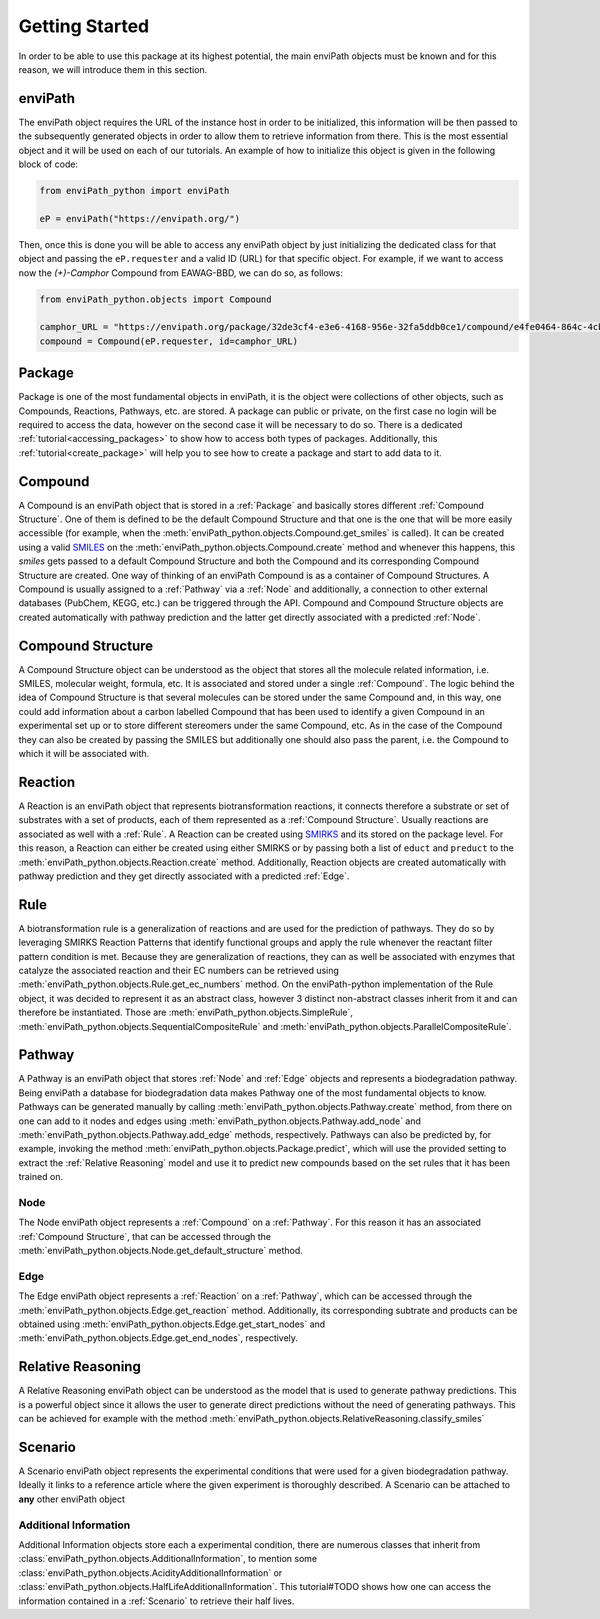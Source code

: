 Getting Started
===============

In order to be able to use this package at its highest potential, the main enviPath objects must be known and for this
reason, we will introduce them in this section.

enviPath
--------

The enviPath object requires the URL of the instance host in order to be initialized, this information will be then
passed to the subsequently generated objects in order to allow them to retrieve information from there. This is the
most essential object and it will be used on each of our tutorials. An example of how to initialize this object
is given in the following block of code:

.. code-block:: python

    from enviPath_python import enviPath

    eP = enviPath("https://envipath.org/")

Then, once this is done you will be able to access any enviPath object by just initializing the dedicated class for that
object and passing the ``eP.requester`` and a valid ID (URL) for that specific object. For example, if we want to access
now the `(+)-Camphor` Compound from EAWAG-BBD, we can do so, as follows:

.. code-block:: python

    from enviPath_python.objects import Compound

    camphor_URL = "https://envipath.org/package/32de3cf4-e3e6-4168-956e-32fa5ddb0ce1/compound/e4fe0464-864c-4cb3-9587-5a82d6dc67fa"
    compound = Compound(eP.requester, id=camphor_URL)



Package
-------

Package is one of the most fundamental objects in enviPath, it is the object were collections of other objects, such as
Compounds, Reactions, Pathways, etc. are stored. A package can public or private, on the first case no login will be
required to access the data, however on the second case it will be necessary to do so. There is a dedicated
:ref:`tutorial<accessing_packages>` to show how to access both types of packages. Additionally, this
:ref:`tutorial<create_package>` will help you to see how to create a package and start to add data to it.

Compound
--------

A Compound is an enviPath object that is stored in a :ref:`Package` and basically stores different
:ref:`Compound Structure`. One of them is defined to be the default Compound Structure and that one is the one that
will be more easily accessible (for example, when the :meth:`enviPath_python.objects.Compound.get_smiles` is called). It can be
created using a valid `SMILES <https://pubs.acs.org/doi/abs/10.1021/ci00057a005>`_ on the
:meth:`enviPath_python.objects.Compound.create` method and whenever this happens,
this `smiles` gets passed to a default Compound Structure and both the Compound and its corresponding Compound Structure
are created. One way of thinking of an enviPath Compound is as a container of Compound Structures. A Compound is usually
assigned to a :ref:`Pathway` via a :ref:`Node` and additionally, a connection to other external databases (PubChem,
KEGG, etc.) can be triggered through the API. Compound and Compound Structure objects are created automatically with
pathway prediction and the latter get directly associated with a predicted :ref:`Node`.

Compound Structure
------------------

A Compound Structure object can be understood as the object that stores all the molecule related information, i.e. SMILES,
molecular weight, formula, etc. It is associated and stored under a single :ref:`Compound`. The logic behind the idea
of Compound Structure is that several molecules can be stored under the same Compound and, in this way, one could add
information about a carbon labelled Compound that has been used to identify a given Compound in an experimental set up
or to store different stereomers under the same Compound, etc. As in the case of the Compound they can also be created
by passing the SMILES but additionally one should also pass the parent, i.e. the Compound to which it will be associated
with.

Reaction
--------

A Reaction is an enviPath object that represents biotransformation reactions, it connects therefore a substrate or
set of substrates with a set of products, each of them represented as a :ref:`Compound Structure`. Usually reactions are
associated as well with a :ref:`Rule`. A Reaction can be created using
`SMIRKS <https://www.daylight.com/dayhtml/doc/theory/theory.smirks.html>`_ and its stored on the package level. For this
reason, a Reaction can either be created using either SMIRKS or by passing both a list of ``educt`` and ``preduct`` to
the :meth:`enviPath_python.objects.Reaction.create` method. Additionally, Reaction objects are created automatically with
pathway prediction and they get directly associated with a predicted :ref:`Edge`.

Rule
----

A biotransformation rule is a generalization of reactions and are used for the prediction of pathways. They do so by
leveraging SMIRKS Reaction Patterns that identify functional groups and apply the rule whenever the reactant filter pattern
condition is met. Because they are generalization of reactions, they can as well be associated with enzymes that
catalyze the associated reaction and their EC numbers can be retrieved using
:meth:`enviPath_python.objects.Rule.get_ec_numbers` method. On the
enviPath-python implementation of the Rule object, it was decided to represent it as an abstract class, however 3
distinct non-abstract classes inherit from it and can therefore be instantiated. Those are :meth:`enviPath_python.objects.SimpleRule`,
:meth:`enviPath_python.objects.SequentialCompositeRule` and :meth:`enviPath_python.objects.ParallelCompositeRule`.

Pathway
-------

A Pathway is an enviPath object that stores :ref:`Node` and :ref:`Edge` objects and represents a biodegradation
pathway. Being enviPath a database for biodegradation data makes Pathway one of the most fundamental objects to know.
Pathways can be generated manually by calling :meth:`enviPath_python.objects.Pathway.create` method, from there on
one can add to it nodes and edges using :meth:`enviPath_python.objects.Pathway.add_node` and
:meth:`enviPath_python.objects.Pathway.add_edge` methods, respectively. Pathways can also be predicted by, for
example, invoking the method :meth:`enviPath_python.objects.Package.predict`, which will use the provided
setting to extract the :ref:`Relative Reasoning` model and use it to predict new compounds based on the
set rules that it has been trained on.

Node
~~~~

The Node enviPath object represents a :ref:`Compound` on a :ref:`Pathway`. For this reason it has an associated
:ref:`Compound Structure`, that can be accessed through the :meth:`enviPath_python.objects.Node.get_default_structure`
method.

Edge
~~~~

The Edge enviPath object represents a :ref:`Reaction` on a :ref:`Pathway`, which can be accessed through the
:meth:`enviPath_python.objects.Edge.get_reaction` method. Additionally, its corresponding subtrate and products can be
obtained using :meth:`enviPath_python.objects.Edge.get_start_nodes` and :meth:`enviPath_python.objects.Edge.get_end_nodes`,
respectively.

Relative Reasoning
------------------

A Relative Reasoning enviPath object can be understood as the model that is used to generate pathway predictions. This
is a powerful object since it allows the user to generate direct predictions without the need of generating pathways.
This can be achieved for example with the method :meth:`enviPath_python.objects.RelativeReasoning.classify_smiles`

Scenario
--------

A Scenario enviPath object represents the experimental conditions that were used for a given biodegradation pathway.
Ideally it links to a reference article where the given experiment is thoroughly described. A Scenario can be attached
to **any** other enviPath object

Additional Information
~~~~~~~~~~~~~~~~~~~~~~

Additional Information objects store each a experimental condition, there are numerous classes that inherit from
:class:`enviPath_python.objects.AdditionalInformation`, to mention some
:class:`enviPath_python.objects.AcidityAdditionalInformation` or :class:`enviPath_python.objects.HalfLifeAdditionalInformation`.
This tutorial#TODO shows how one can access the information contained in a :ref:`Scenario` to retrieve their half lives.